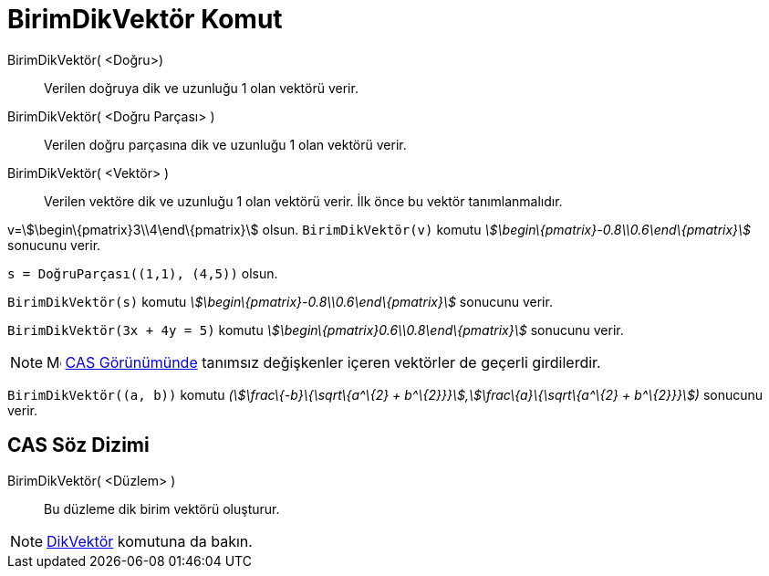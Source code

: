 = BirimDikVektör Komut
:page-en: commands/UnitPerpendicularVector
ifdef::env-github[:imagesdir: /tr/modules/ROOT/assets/images]

BirimDikVektör( <Doğru>)::
  Verilen doğruya dik ve uzunluğu 1 olan vektörü verir.
BirimDikVektör( <Doğru Parçası> )::
  Verilen doğru parçasına dik ve uzunluğu 1 olan vektörü verir.
BirimDikVektör( <Vektör> )::
  Verilen vektöre dik ve uzunluğu 1 olan vektörü verir. İlk önce bu vektör tanımlanmalıdır.

[EXAMPLE]
====

v=stem:[\begin\{pmatrix}3\\4\end\{pmatrix}] olsun. `++BirimDikVektör(v)++` komutu
_stem:[\begin\{pmatrix}-0.8\\0.6\end\{pmatrix}]_ sonucunu verir.

====

[EXAMPLE]
====

`++s = DoğruParçası((1,1), (4,5))++` olsun.

`++BirimDikVektör(s)++` komutu _stem:[\begin\{pmatrix}-0.8\\0.6\end\{pmatrix}]_ sonucunu verir.

====

[EXAMPLE]
====

`++BirimDikVektör(3x + 4y = 5)++` komutu _stem:[\begin\{pmatrix}0.6\\0.8\end\{pmatrix}]_ sonucunu verir.

====

[NOTE]
====

image:16px-Menu_view_cas.svg.png[Menu view cas.svg,width=16,height=16] xref:/CAS_Görünümü.adoc[CAS Görünümünde] tanımsız
değişkenler içeren vektörler de geçerli girdilerdir.

[EXAMPLE]
====

`++BirimDikVektör((a, b))++` komutu _(stem:[\frac\{-b}\{\sqrt\{a^\{2} + b^\{2}}}],stem:[\frac\{a}\{\sqrt\{a^\{2} +
b^\{2}}}])_ sonucunu verir.

====

====

== CAS Söz Dizimi

BirimDikVektör( <Düzlem> )::
  Bu düzleme dik birim vektörü oluşturur.

[NOTE]
====

xref:/commands/DikVektör.adoc[DikVektör] komutuna da bakın.

====
